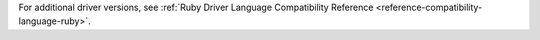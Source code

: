 For additional driver versions, see :ref:`Ruby Driver Language Compatibility Reference  <reference-compatibility-language-ruby>`.

